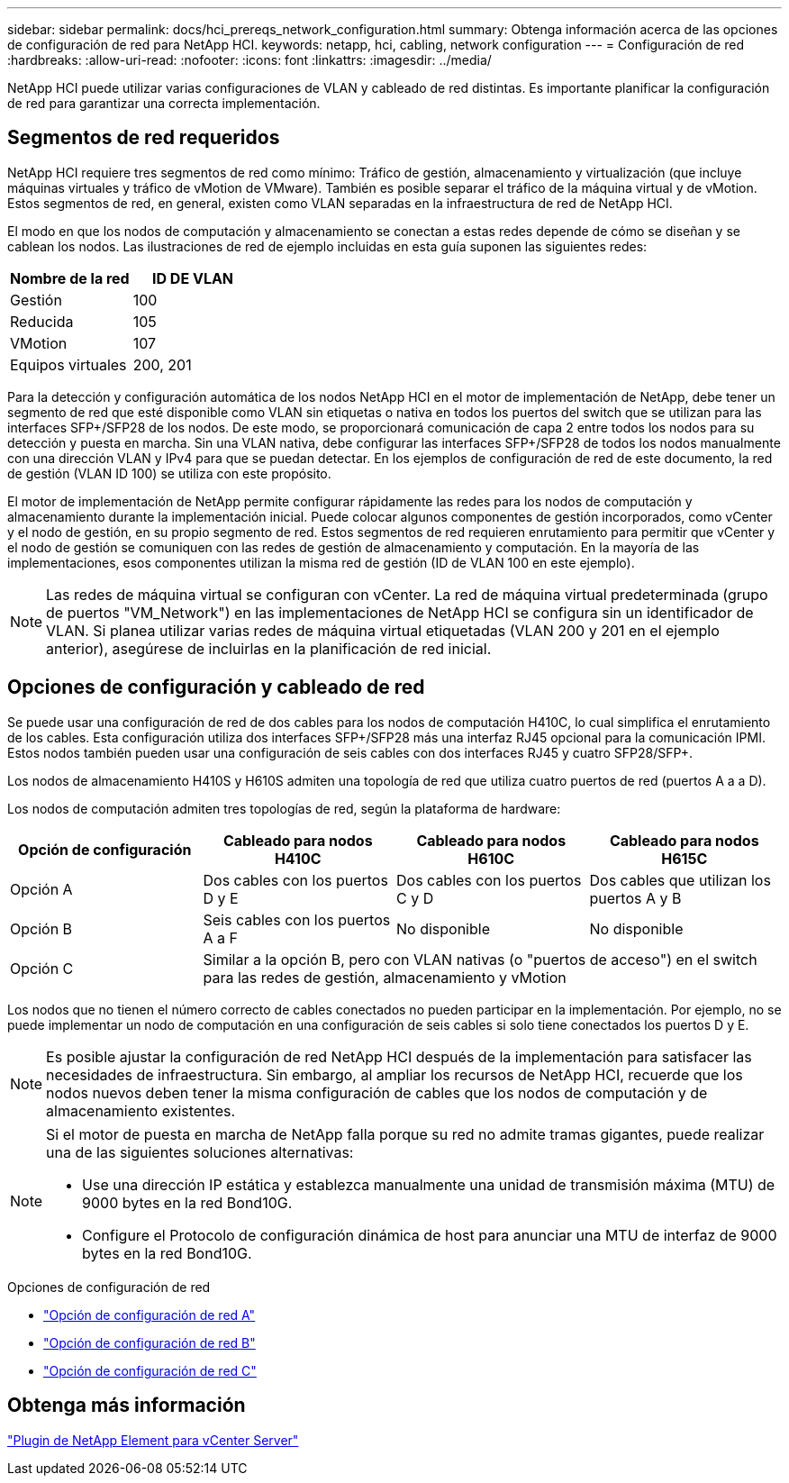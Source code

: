---
sidebar: sidebar 
permalink: docs/hci_prereqs_network_configuration.html 
summary: Obtenga información acerca de las opciones de configuración de red para NetApp HCI. 
keywords: netapp, hci, cabling, network configuration 
---
= Configuración de red
:hardbreaks:
:allow-uri-read: 
:nofooter: 
:icons: font
:linkattrs: 
:imagesdir: ../media/


[role="lead"]
NetApp HCI puede utilizar varias configuraciones de VLAN y cableado de red distintas. Es importante planificar la configuración de red para garantizar una correcta implementación.



== Segmentos de red requeridos

NetApp HCI requiere tres segmentos de red como mínimo: Tráfico de gestión, almacenamiento y virtualización (que incluye máquinas virtuales y tráfico de vMotion de VMware). También es posible separar el tráfico de la máquina virtual y de vMotion. Estos segmentos de red, en general, existen como VLAN separadas en la infraestructura de red de NetApp HCI.

El modo en que los nodos de computación y almacenamiento se conectan a estas redes depende de cómo se diseñan y se cablean los nodos. Las ilustraciones de red de ejemplo incluidas en esta guía suponen las siguientes redes:

|===
| Nombre de la red | ID DE VLAN 


| Gestión | 100 


| Reducida | 105 


| VMotion | 107 


| Equipos virtuales | 200, 201 
|===
Para la detección y configuración automática de los nodos NetApp HCI en el motor de implementación de NetApp, debe tener un segmento de red que esté disponible como VLAN sin etiquetas o nativa en todos los puertos del switch que se utilizan para las interfaces SFP+/SFP28 de los nodos. De este modo, se proporcionará comunicación de capa 2 entre todos los nodos para su detección y puesta en marcha. Sin una VLAN nativa, debe configurar las interfaces SFP+/SFP28 de todos los nodos manualmente con una dirección VLAN y IPv4 para que se puedan detectar. En los ejemplos de configuración de red de este documento, la red de gestión (VLAN ID 100) se utiliza con este propósito.

El motor de implementación de NetApp permite configurar rápidamente las redes para los nodos de computación y almacenamiento durante la implementación inicial. Puede colocar algunos componentes de gestión incorporados, como vCenter y el nodo de gestión, en su propio segmento de red. Estos segmentos de red requieren enrutamiento para permitir que vCenter y el nodo de gestión se comuniquen con las redes de gestión de almacenamiento y computación. En la mayoría de las implementaciones, esos componentes utilizan la misma red de gestión (ID de VLAN 100 en este ejemplo).


NOTE: Las redes de máquina virtual se configuran con vCenter. La red de máquina virtual predeterminada (grupo de puertos "VM_Network") en las implementaciones de NetApp HCI se configura sin un identificador de VLAN. Si planea utilizar varias redes de máquina virtual etiquetadas (VLAN 200 y 201 en el ejemplo anterior), asegúrese de incluirlas en la planificación de red inicial.



== Opciones de configuración y cableado de red

Se puede usar una configuración de red de dos cables para los nodos de computación H410C, lo cual simplifica el enrutamiento de los cables. Esta configuración utiliza dos interfaces SFP+/SFP28 más una interfaz RJ45 opcional para la comunicación IPMI. Estos nodos también pueden usar una configuración de seis cables con dos interfaces RJ45 y cuatro SFP28/SFP+.

Los nodos de almacenamiento H410S y H610S admiten una topología de red que utiliza cuatro puertos de red (puertos A a a D).

Los nodos de computación admiten tres topologías de red, según la plataforma de hardware:

|===
| Opción de configuración | Cableado para nodos H410C | Cableado para nodos H610C | Cableado para nodos H615C 


| Opción A | Dos cables con los puertos D y E | Dos cables con los puertos C y D | Dos cables que utilizan los puertos A y B 


| Opción B | Seis cables con los puertos A a F | No disponible | No disponible 


| Opción C 3+| Similar a la opción B, pero con VLAN nativas (o "puertos de acceso") en el switch para las redes de gestión, almacenamiento y vMotion 
|===
Los nodos que no tienen el número correcto de cables conectados no pueden participar en la implementación. Por ejemplo, no se puede implementar un nodo de computación en una configuración de seis cables si solo tiene conectados los puertos D y E.


NOTE: Es posible ajustar la configuración de red NetApp HCI después de la implementación para satisfacer las necesidades de infraestructura. Sin embargo, al ampliar los recursos de NetApp HCI, recuerde que los nodos nuevos deben tener la misma configuración de cables que los nodos de computación y de almacenamiento existentes.

[NOTE]
====
Si el motor de puesta en marcha de NetApp falla porque su red no admite tramas gigantes, puede realizar una de las siguientes soluciones alternativas:

* Use una dirección IP estática y establezca manualmente una unidad de transmisión máxima (MTU) de 9000 bytes en la red Bond10G.
* Configure el Protocolo de configuración dinámica de host para anunciar una MTU de interfaz de 9000 bytes en la red Bond10G.


====
.Opciones de configuración de red
* link:hci_prereqs_network_configuration_option_A.html["Opción de configuración de red A"]
* link:hci_prereqs_network_configuration_option_B.html["Opción de configuración de red B"]
* link:hci_prereqs_network_configuration_option_C.html["Opción de configuración de red C"]




== Obtenga más información

https://docs.netapp.com/us-en/vcp/index.html["Plugin de NetApp Element para vCenter Server"^]
